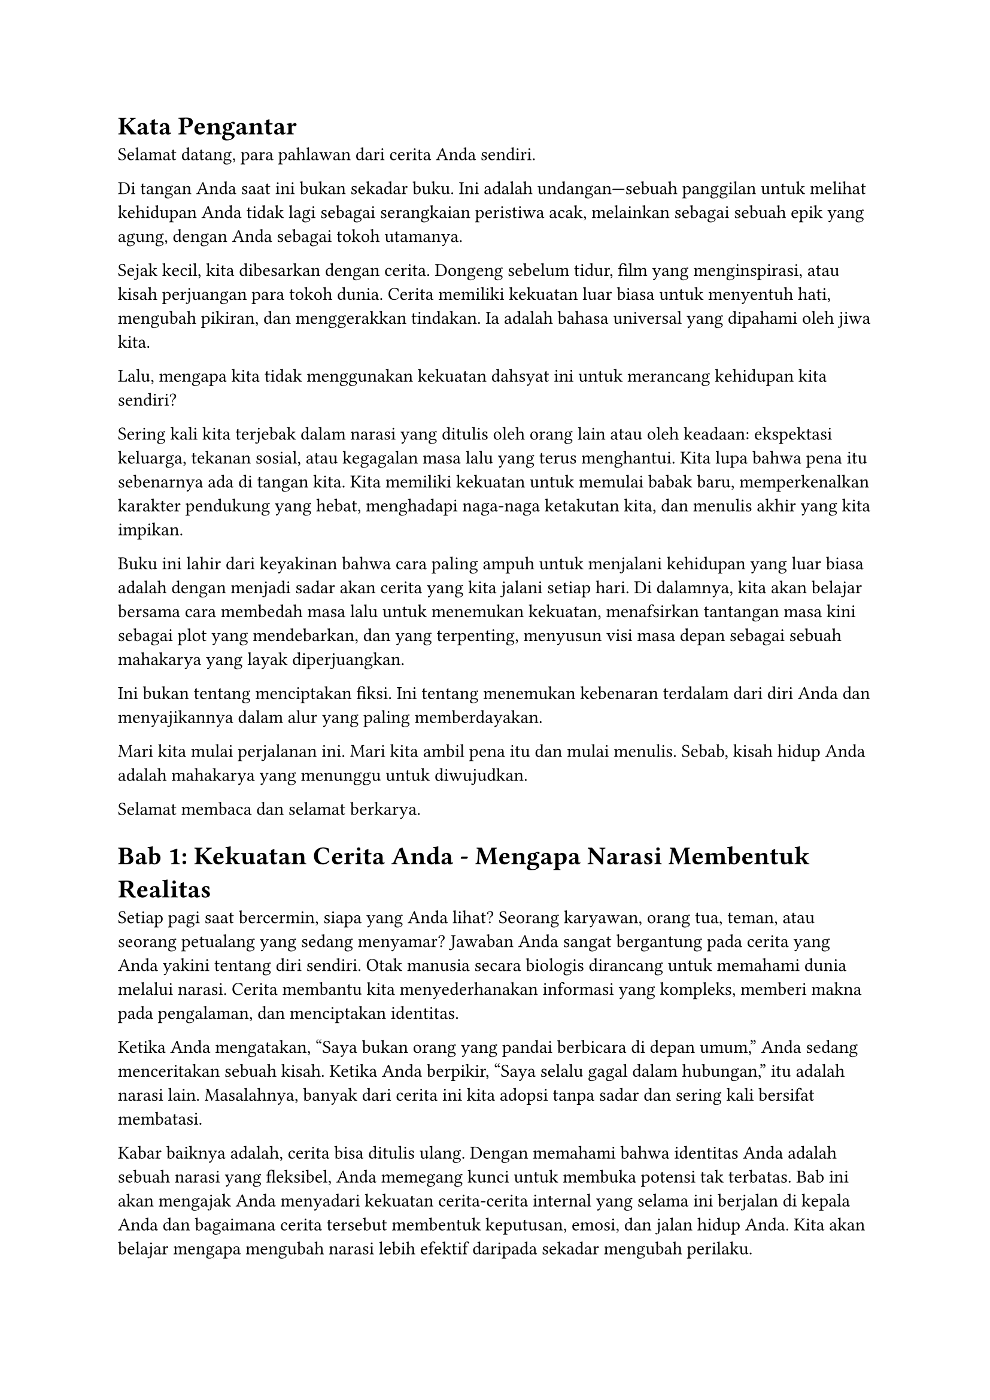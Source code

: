 

= #strong[Kata Pengantar]
<kata-pengantar>
Selamat datang, para pahlawan dari cerita Anda sendiri.

Di tangan Anda saat ini bukan sekadar buku. Ini adalah undangan---sebuah
panggilan untuk melihat kehidupan Anda tidak lagi sebagai serangkaian
peristiwa acak, melainkan sebagai sebuah epik yang agung, dengan Anda
sebagai tokoh utamanya.

Sejak kecil, kita dibesarkan dengan cerita. Dongeng sebelum tidur, film
yang menginspirasi, atau kisah perjuangan para tokoh dunia. Cerita
memiliki kekuatan luar biasa untuk menyentuh hati, mengubah pikiran, dan
menggerakkan tindakan. Ia adalah bahasa universal yang dipahami oleh
jiwa kita.

Lalu, mengapa kita tidak menggunakan kekuatan dahsyat ini untuk
merancang kehidupan kita sendiri?

Sering kali kita terjebak dalam narasi yang ditulis oleh orang lain atau
oleh keadaan: ekspektasi keluarga, tekanan sosial, atau kegagalan masa
lalu yang terus menghantui. Kita lupa bahwa pena itu sebenarnya ada di
tangan kita. Kita memiliki kekuatan untuk memulai babak baru,
memperkenalkan karakter pendukung yang hebat, menghadapi naga-naga
ketakutan kita, dan menulis akhir yang kita impikan.

Buku ini lahir dari keyakinan bahwa cara paling ampuh untuk menjalani
kehidupan yang luar biasa adalah dengan menjadi sadar akan cerita yang
kita jalani setiap hari. Di dalamnya, kita akan belajar bersama cara
membedah masa lalu untuk menemukan kekuatan, menafsirkan tantangan masa
kini sebagai plot yang mendebarkan, dan yang terpenting, menyusun visi
masa depan sebagai sebuah mahakarya yang layak diperjuangkan.

Ini bukan tentang menciptakan fiksi. Ini tentang menemukan kebenaran
terdalam dari diri Anda dan menyajikannya dalam alur yang paling
memberdayakan.

Mari kita mulai perjalanan ini. Mari kita ambil pena itu dan mulai
menulis. Sebab, kisah hidup Anda adalah mahakarya yang menunggu untuk
diwujudkan.

Selamat membaca dan selamat berkarya.

= #strong[Bab 1: Kekuatan Cerita Anda - Mengapa Narasi Membentuk Realitas]
<bab-1-kekuatan-cerita-anda---mengapa-narasi-membentuk-realitas>
Setiap pagi saat bercermin, siapa yang Anda lihat? Seorang karyawan,
orang tua, teman, atau seorang petualang yang sedang menyamar? Jawaban
Anda sangat bergantung pada cerita yang Anda yakini tentang diri
sendiri. Otak manusia secara biologis dirancang untuk memahami dunia
melalui narasi. Cerita membantu kita menyederhanakan informasi yang
kompleks, memberi makna pada pengalaman, dan menciptakan identitas.

Ketika Anda mengatakan, "Saya bukan orang yang pandai berbicara di depan
umum," Anda sedang menceritakan sebuah kisah. Ketika Anda berpikir,
"Saya selalu gagal dalam hubungan," itu adalah narasi lain. Masalahnya,
banyak dari cerita ini kita adopsi tanpa sadar dan sering kali bersifat
membatasi.

Kabar baiknya adalah, cerita bisa ditulis ulang. Dengan memahami bahwa
identitas Anda adalah sebuah narasi yang fleksibel, Anda memegang kunci
untuk membuka potensi tak terbatas. Bab ini akan mengajak Anda menyadari
kekuatan cerita-cerita internal yang selama ini berjalan di kepala Anda
dan bagaimana cerita tersebut membentuk keputusan, emosi, dan jalan
hidup Anda. Kita akan belajar mengapa mengubah narasi lebih efektif
daripada sekadar mengubah perilaku.

= #strong[Bab 2: Menjadi Arkeolog Jiwa Anda - Menemukan Plot Masa Lalu]
<bab-2-menjadi-arkeolog-jiwa-anda---menemukan-plot-masa-lalu>
Setiap kisah hebat dibangun di atas fondasi masa lalu. Sebelum menulis
babak baru, seorang penulis harus memahami apa yang telah terjadi
sebelumnya. Di bab ini, Anda akan berperan sebagai seorang "arkeolog
jiwa", menggali kembali peristiwa-peristiwa penting dalam hidup Anda
untuk menemukan benang merah cerita Anda.

Kita akan menggunakan teknik-teknik sederhana untuk mengidentifikasi:

- #strong[Insiden Pemicu (Inciting Incidents):] Momen-momen tak terduga
  yang mengubah arah hidup Anda.

- #strong[Karakter Utama & Pendukung:] Siapa saja yang telah memainkan
  peran penting dalam perjalanan Anda?

- #strong[Konflik Utama:] Tantangan berulang atau rintangan terbesar
  yang pernah Anda hadapi.

- #strong[Titik Balik (Turning Points):] Keputusan krusial atau
  peristiwa yang membawa Anda ke jalur yang sekarang.

Dengan memetakan elemen-elemen ini, Anda tidak lagi melihat masa lalu
sebagai beban atau kumpulan kenangan acak, melainkan sebagai sumber data
yang kaya akan tema, kekuatan tersembunyi, dan pelajaran berharga. Ini
adalah langkah pertama untuk memahami "genre" cerita hidup Anda hingga
saat ini.

= #strong[Bab 3: Arsitektur Kisah Anda - Menyusun Babak Kehidupan]
<bab-3-arsitektur-kisah-anda---menyusun-babak-kehidupan>
Setiap cerita yang memikat memiliki struktur. Tanpa struktur, sebuah
narasi akan terasa kacau dan tanpa tujuan. Struktur paling klasik dan
mudah dipahami adalah #strong[Struktur Tiga Babak];:

+ #strong[Babak I: Pengenalan (The Setup):] Ini adalah dunia Anda saat
  ini. Siapa Anda, di mana Anda berada, dan apa "normal" bagi Anda.
  Namun, di dalam normalitas ini, ada sebuah keinginan atau potensi yang
  belum terpenuhi.

+ #strong[Babak II: Konfrontasi (The Confrontation):] Pahlawan (Anda)
  memutuskan untuk melangkah keluar dari zona nyaman untuk mengejar
  keinginan tersebut. Di babak inilah sebagian besar petualangan
  terjadi. Anda akan menghadapi rintangan, bertemu mentor, mengalami
  kegagalan, dan mempelajari pelajaran penting. Ini adalah babak
  terpanjang dan paling menantang.

+ #strong[Babak III: Resolusi (The Resolution):] Setelah melalui puncak
  konflik (klimaks), Anda tiba di sebuah realitas baru. Anda mungkin
  berhasil mencapai tujuan, atau mungkin Anda menjadi orang yang sama
  sekali berbeda---lebih bijaksana, lebih kuat. Babak ini adalah tentang
  integrasi dari semua pelajaran yang telah dipelajari.

Di bab ini, kita akan menggunakan struktur ini sebagai kanvas untuk
memetakan di babak mana Anda berada sekarang dan bagaimana merancang
alur menuju resolusi yang Anda inginkan.

= #strong[Bab 4: Penulis Masa Depan - Merancang Alur Cerita Impian]
<bab-4-penulis-masa-depan---merancang-alur-cerita-impian>
Setelah memahami masa lalu dan posisi Anda saat ini, inilah saatnya
untuk menjadi sutradara bagi masa depan Anda. Ini lebih dari sekadar
menetapkan tujuan SMART (Specific, Measurable, Achievable, Relevant,
Time-bound). Ini tentang menciptakan sebuah visi naratif yang menggugah
emosi.

Dalam bab ini, Anda akan dipandu untuk menjawab pertanyaan-pertanyaan
besar:

- #strong[Apa "Elixir" Anda?] Dalam perjalanan pahlawan, #emph[elixir]
  adalah harta atau pengetahuan yang dibawa pulang. Apa tujuan akhir
  yang ingin Anda capai yang tidak hanya bermanfaat bagi Anda, tetapi
  juga bagi dunia di sekitar Anda?

- #strong[Siapa Naga yang Harus Ditaklukkan?] Apa ketakutan, kebiasaan
  buruk, atau keyakinan yang membatasi yang harus Anda hadapi untuk
  mencapai tujuan itu?

- #strong[Seperti Apa Resolusi yang Memuaskan?] Visualisasikan dengan
  detail seperti apa kehidupan Anda setelah Anda berhasil melalui
  konfrontasi. Apa yang Anda rasakan, lihat, dan lakukan setiap hari?

Kita akan mengubah tujuan-tujuan Anda menjadi #emph[plot point] yang
menarik dalam sebuah sinopsis untuk babak selanjutnya dari hidup Anda.

= #strong[Bab 5: Sang Aktor Utama - Menjalani Cerita Anda Setiap Hari]
<bab-5-sang-aktor-utama---menjalani-cerita-anda-setiap-hari>
Sebuah naskah yang brilian tidak akan berarti apa-apa tanpa seorang
aktor yang menghayatinya. Bab terakhir ini adalah tentang implementasi.
Bagaimana cara mengubah cetak biru naratif Anda menjadi tindakan nyata?

Kuncinya adalah #strong[keputusan berbasis karakter];. Setiap hari, Anda
akan dihadapkan pada pilihan-pilihan kecil. Alih-alih bertanya, "Apa
yang harus saya lakukan?", mulailah bertanya, "Apa yang akan dilakukan
oleh versi pahlawan dari diri saya dalam situasi ini?"

Kita akan membahas strategi untuk:

- #strong[Membangun Kebiasaan Pahlawan:] Tindakan-tindakan kecil yang
  konsisten yang selaras dengan cerita baru Anda.

- #strong[Memilih Lingkungan yang Tepat:] Mengelilingi diri Anda dengan
  "karakter pendukung" yang positif.

- #strong[Merayakan Plot Point Kecil:] Menghargai setiap kemajuan
  sebagai kemenangan dalam alur cerita Anda.

- #strong[Fleksibilitas Naratif:] Memahami bahwa cerita terbaik penuh
  dengan kejutan. Siap untuk berimprovisasi ketika alur tidak berjalan
  sesuai rencana.

Pada akhirnya, hidup bukanlah tentang mencapai akhir yang bahagia. Hidup
adalah tentang jatuh cinta pada proses menjalani sebuah cerita yang
hebat---cerita Anda.
